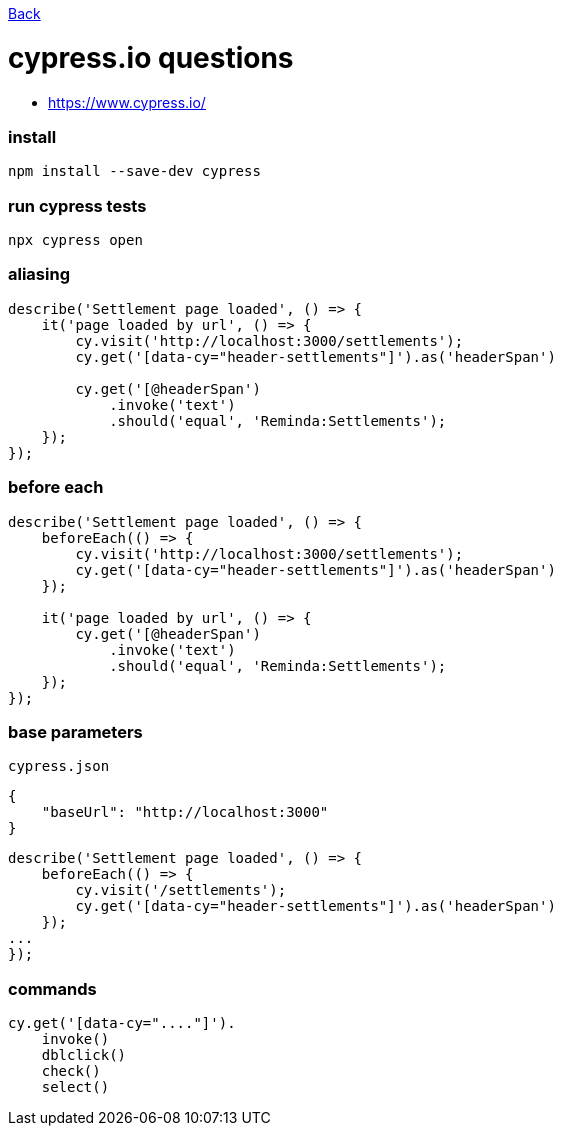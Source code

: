 link:../README.md[Back]

= cypress.io questions =

 - https://www.cypress.io/

### install ###

```bash
npm install --save-dev cypress
```

### run cypress tests ###

```bash
npx cypress open
```

### aliasing ###

```js
describe('Settlement page loaded', () => {
    it('page loaded by url', () => {
        cy.visit('http://localhost:3000/settlements');
        cy.get('[data-cy="header-settlements"]').as('headerSpan')

        cy.get('[@headerSpan')
            .invoke('text')
            .should('equal', 'Reminda:Settlements');
    });
});
```

### before each ###

```js
describe('Settlement page loaded', () => {
    beforeEach(() => {
        cy.visit('http://localhost:3000/settlements');
        cy.get('[data-cy="header-settlements"]').as('headerSpan')
    });

    it('page loaded by url', () => {
        cy.get('[@headerSpan')
            .invoke('text')
            .should('equal', 'Reminda:Settlements');
    });
});
```

### base parameters ###

`cypress.json`

```js
{
    "baseUrl": "http://localhost:3000"
}
```

```js
describe('Settlement page loaded', () => {
    beforeEach(() => {
        cy.visit('/settlements');
        cy.get('[data-cy="header-settlements"]').as('headerSpan')
    });
...
});
```

### commands ###

```js
cy.get('[data-cy="...."]').
    invoke()
    dblclick()
    check()
    select()

```

